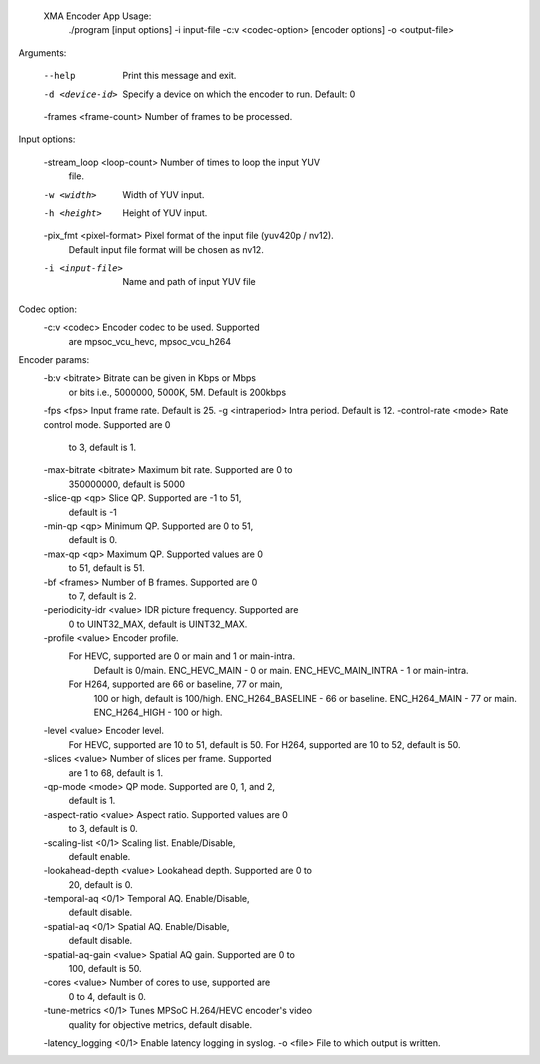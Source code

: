  XMA Encoder App Usage: 
	./program [input options] -i input-file -c:v <codec-option>  [encoder options] -o <output-file>

Arguments:

	--help                     Print this message and exit.
	-d <device-id>             Specify a device on which the encoder 
	                           to run. Default: 0
	-frames <frame-count>      Number of frames to be processed.

Input options:

	-stream_loop <loop-count>  Number of times to loop the input YUV 
	                           file.
	-w <width>                 Width of YUV input. 
	-h <height>                Height of YUV input. 
	-pix_fmt <pixel-format>    Pixel format of the input file (yuv420p / nv12). 
	                           Default input file format will be chosen as nv12. 
	-i <input-file>            Name and path of input YUV file 

Codec option:
	-c:v <codec>               Encoder codec to be used. Supported 
	                           are mpsoc_vcu_hevc, mpsoc_vcu_h264 
Encoder params: 
	-b:v <bitrate>             Bitrate can be given in Kbps or Mbps 
	                           or bits i.e., 5000000, 5000K, 5M. 
	                           Default is 200kbps 
	-fps <fps>                 Input frame rate. Default is 25. 
	-g <intraperiod>           Intra period. Default is 12. 
	-control-rate <mode>       Rate control mode. Supported are 0 
	                           to 3, default is 1.
	-max-bitrate <bitrate>     Maximum bit rate. Supported are 0 to 
	                           350000000, default is 5000 
	-slice-qp <qp>             Slice QP. Supported are -1 to 51, 
	                           default is -1 
	-min-qp <qp>               Minimum QP. Supported are 0 to 51, 
	                           default is 0. 
	-max-qp <qp>               Maximum QP. Supported values are 0 
	                           to 51, default is 51. 
	-bf <frames>               Number of B frames. Supported are 0 
	                           to 7, default is 2. 
	-periodicity-idr <value>   IDR picture frequency. Supported are 
	                           0 to UINT32_MAX, default is 
	                           UINT32_MAX. 
	-profile <value>           Encoder profile. 
	           For HEVC, supported are 0 or main and 1 or main-intra. 
	                           Default is 0/main. 
	                           ENC_HEVC_MAIN - 0 or main. 
	                           ENC_HEVC_MAIN_INTRA - 1 or main-intra. 
	           For H264, supported are 66 or baseline, 77 or main, 
	                           100 or high, default is 100/high. 
	                           ENC_H264_BASELINE - 66 or baseline. 
	                           ENC_H264_MAIN - 77 or main. 
	                           ENC_H264_HIGH - 100 or high. 
	-level <value>             Encoder level. 
	                           For HEVC, supported are 10 to 51, 
	                           default is 50. 
	                           For H264, supported are 10 to 52, 
	                           default is 50. 
	-slices <value>            Number of slices per frame. Supported 
	                           are 1 to 68, default is 1. 
	-qp-mode <mode>            QP mode. Supported are 0, 1, and 2, 
	                           default is 1. 
	-aspect-ratio <value>      Aspect ratio. Supported values are 0 
	                           to 3, default is 0. 
	-scaling-list <0/1>        Scaling list. Enable/Disable, 
	                           default enable. 
	-lookahead-depth <value>   Lookahead depth. Supported are 0 to 
	                           20, default is 0. 
	-temporal-aq <0/1>         Temporal AQ. Enable/Disable, 
	                           default disable. 
	-spatial-aq <0/1>          Spatial AQ. Enable/Disable, 
	                           default disable. 
	-spatial-aq-gain <value>   Spatial AQ gain. Supported are 0 to 
	                           100, default is 50. 
	-cores <value>             Number of cores to use, supported are 
	                           0 to 4, default is 0. 
	-tune-metrics <0/1>        Tunes MPSoC H.264/HEVC encoder's video 
	                           quality for objective metrics, default 
	                           disable. 
	-latency_logging <0/1>     Enable latency logging in syslog.
	-o <file>                  File to which output is written.

